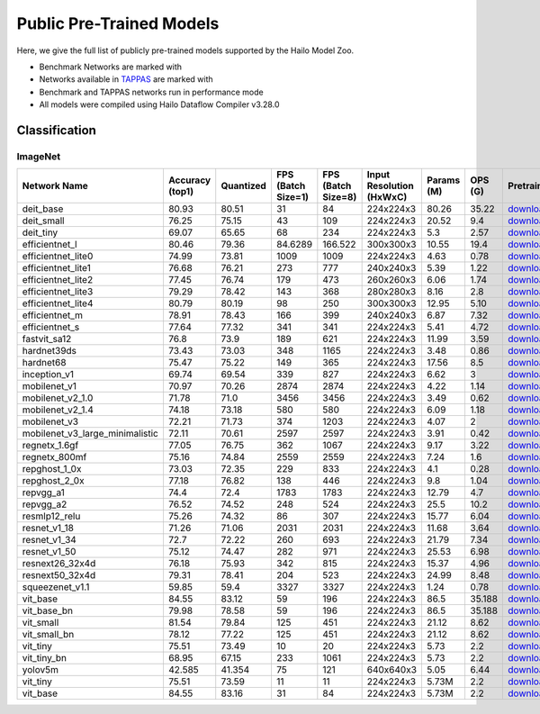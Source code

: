 
Public Pre-Trained Models
=========================

.. |rocket| image:: ../../images/rocket.png
  :width: 18

.. |star| image:: ../../images/star.png
  :width: 18

Here, we give the full list of publicly pre-trained models supported by the Hailo Model Zoo.

* Benchmark Networks are marked with |rocket|
* Networks available in `TAPPAS <https://github.com/hailo-ai/tappas>`_ are marked with |star|
* Benchmark and TAPPAS  networks run in performance mode
* All models were compiled using Hailo Dataflow Compiler v3.28.0



.. _Classification:

Classification
--------------

ImageNet
^^^^^^^^

.. list-table::
   :widths: 31 9 7 11 9 8 8 8 7 7 7
   :header-rows: 1

   * - Network Name
     - Accuracy (top1)
     - Quantized
     - FPS (Batch Size=1)
     - FPS (Batch Size=8)
     - Input Resolution (HxWxC)
     - Params (M)
     - OPS (G)
     - Pretrained
     - Source
     - Compiled
   * - deit_base
     - 80.93
     - 80.51
     - 31
     - 84
     - 224x224x3
     - 80.26
     - 35.22
     - `download <https://hailo-model-zoo.s3.eu-west-2.amazonaws.com/Classification/deit_base/pretrained/2024-05-21/deit_base.zip>`_
     - `link <https://github.com/facebookresearch/deit>`_
     - `download <https://hailo-model-zoo.s3.eu-west-2.amazonaws.com/ModelZoo/Compiled/v2.12.0/hailo15h/deit_base.hef>`_
   * - deit_small
     - 76.25
     - 75.15
     - 43
     - 109
     - 224x224x3
     - 20.52
     - 9.4
     - `download <https://hailo-model-zoo.s3.eu-west-2.amazonaws.com/Classification/deit_small/pretrained/2024-05-21/deit_small.zip>`_
     - `link <https://github.com/facebookresearch/deit>`_
     - `download <https://hailo-model-zoo.s3.eu-west-2.amazonaws.com/ModelZoo/Compiled/v2.12.0/hailo15h/deit_small.hef>`_
   * - deit_tiny
     - 69.07
     - 65.65
     - 68
     - 234
     - 224x224x3
     - 5.3
     - 2.57
     - `download <https://hailo-model-zoo.s3.eu-west-2.amazonaws.com/Classification/deit_tiny/pretrained/2024-05-21/deit_tiny.zip>`_
     - `link <https://github.com/facebookresearch/deit>`_
     - `download <https://hailo-model-zoo.s3.eu-west-2.amazonaws.com/ModelZoo/Compiled/v2.12.0/hailo15h/deit_tiny.hef>`_
   * - efficientnet_l
     - 80.46
     - 79.36
     - 84.6289
     - 166.522
     - 300x300x3
     - 10.55
     - 19.4
     - `download <https://hailo-model-zoo.s3.eu-west-2.amazonaws.com/Classification/efficientnet_l/pretrained/2023-07-18/efficientnet_l.zip>`_
     - `link <https://github.com/tensorflow/tpu/tree/master/models/official/efficientnet>`_
     - `download <https://hailo-model-zoo.s3.eu-west-2.amazonaws.com/ModelZoo/Compiled/v2.12.0/hailo15h/efficientnet_l.hef>`_
   * - efficientnet_lite0
     - 74.99
     - 73.81
     - 1009
     - 1009
     - 224x224x3
     - 4.63
     - 0.78
     - `download <https://hailo-model-zoo.s3.eu-west-2.amazonaws.com/Classification/efficientnet_lite0/pretrained/2023-07-18/efficientnet_lite0.zip>`_
     - `link <https://github.com/tensorflow/tpu/tree/master/models/official/efficientnet>`_
     - `download <https://hailo-model-zoo.s3.eu-west-2.amazonaws.com/ModelZoo/Compiled/v2.12.0/hailo15h/efficientnet_lite0.hef>`_
   * - efficientnet_lite1
     - 76.68
     - 76.21
     - 273
     - 777
     - 240x240x3
     - 5.39
     - 1.22
     - `download <https://hailo-model-zoo.s3.eu-west-2.amazonaws.com/Classification/efficientnet_lite1/pretrained/2023-07-18/efficientnet_lite1.zip>`_
     - `link <https://github.com/tensorflow/tpu/tree/master/models/official/efficientnet>`_
     - `download <https://hailo-model-zoo.s3.eu-west-2.amazonaws.com/ModelZoo/Compiled/v2.12.0/hailo15h/efficientnet_lite1.hef>`_
   * - efficientnet_lite2
     - 77.45
     - 76.74
     - 179
     - 473
     - 260x260x3
     - 6.06
     - 1.74
     - `download <https://hailo-model-zoo.s3.eu-west-2.amazonaws.com/Classification/efficientnet_lite2/pretrained/2023-07-18/efficientnet_lite2.zip>`_
     - `link <https://github.com/tensorflow/tpu/tree/master/models/official/efficientnet>`_
     - `download <https://hailo-model-zoo.s3.eu-west-2.amazonaws.com/ModelZoo/Compiled/v2.12.0/hailo15h/efficientnet_lite2.hef>`_
   * - efficientnet_lite3
     - 79.29
     - 78.42
     - 143
     - 368
     - 280x280x3
     - 8.16
     - 2.8
     - `download <https://hailo-model-zoo.s3.eu-west-2.amazonaws.com/Classification/efficientnet_lite3/pretrained/2023-07-18/efficientnet_lite3.zip>`_
     - `link <https://github.com/tensorflow/tpu/tree/master/models/official/efficientnet>`_
     - `download <https://hailo-model-zoo.s3.eu-west-2.amazonaws.com/ModelZoo/Compiled/v2.12.0/hailo15h/efficientnet_lite3.hef>`_
   * - efficientnet_lite4
     - 80.79
     - 80.19
     - 98
     - 250
     - 300x300x3
     - 12.95
     - 5.10
     - `download <https://hailo-model-zoo.s3.eu-west-2.amazonaws.com/Classification/efficientnet_lite4/pretrained/2023-07-18/efficientnet_lite4.zip>`_
     - `link <https://github.com/tensorflow/tpu/tree/master/models/official/efficientnet>`_
     - `download <https://hailo-model-zoo.s3.eu-west-2.amazonaws.com/ModelZoo/Compiled/v2.12.0/hailo15h/efficientnet_lite4.hef>`_
   * - efficientnet_m
     - 78.91
     - 78.43
     - 166
     - 399
     - 240x240x3
     - 6.87
     - 7.32
     - `download <https://hailo-model-zoo.s3.eu-west-2.amazonaws.com/Classification/efficientnet_m/pretrained/2023-07-18/efficientnet_m.zip>`_
     - `link <https://github.com/tensorflow/tpu/tree/master/models/official/efficientnet>`_
     - `download <https://hailo-model-zoo.s3.eu-west-2.amazonaws.com/ModelZoo/Compiled/v2.12.0/hailo15h/efficientnet_m.hef>`_
   * - efficientnet_s
     - 77.64
     - 77.32
     - 341
     - 341
     - 224x224x3
     - 5.41
     - 4.72
     - `download <https://hailo-model-zoo.s3.eu-west-2.amazonaws.com/Classification/efficientnet_s/pretrained/2023-07-18/efficientnet_s.zip>`_
     - `link <https://github.com/tensorflow/tpu/tree/master/models/official/efficientnet>`_
     - `download <https://hailo-model-zoo.s3.eu-west-2.amazonaws.com/ModelZoo/Compiled/v2.12.0/hailo15h/efficientnet_s.hef>`_
   * - fastvit_sa12
     - 76.8
     - 73.9
     - 189
     - 621
     - 224x224x3
     - 11.99
     - 3.59
     - `download <https://hailo-model-zoo.s3.eu-west-2.amazonaws.com/Classification/fastvit_sa12/pretrained/2023-08-21/fastvit_sa12.zip>`_
     - `link <https://github.com/apple/ml-fastvit/tree/main>`_
     - `download <https://hailo-model-zoo.s3.eu-west-2.amazonaws.com/ModelZoo/Compiled/v2.12.0/hailo15h/fastvit_sa12.hef>`_
   * - hardnet39ds
     - 73.43
     - 73.03
     - 348
     - 1165
     - 224x224x3
     - 3.48
     - 0.86
     - `download <https://hailo-model-zoo.s3.eu-west-2.amazonaws.com/Classification/hardnet39ds/pretrained/2021-07-20/hardnet39ds.zip>`_
     - `link <https://github.com/PingoLH/Pytorch-HarDNet>`_
     - `download <https://hailo-model-zoo.s3.eu-west-2.amazonaws.com/ModelZoo/Compiled/v2.12.0/hailo15h/hardnet39ds.hef>`_
   * - hardnet68
     - 75.47
     - 75.22
     - 149
     - 365
     - 224x224x3
     - 17.56
     - 8.5
     - `download <https://hailo-model-zoo.s3.eu-west-2.amazonaws.com/Classification/hardnet68/pretrained/2021-07-20/hardnet68.zip>`_
     - `link <https://github.com/PingoLH/Pytorch-HarDNet>`_
     - `download <https://hailo-model-zoo.s3.eu-west-2.amazonaws.com/ModelZoo/Compiled/v2.12.0/hailo15h/hardnet68.hef>`_
   * - inception_v1
     - 69.74
     - 69.54
     - 339
     - 827
     - 224x224x3
     - 6.62
     - 3
     - `download <https://hailo-model-zoo.s3.eu-west-2.amazonaws.com/Classification/inception_v1/pretrained/2023-07-18/inception_v1.zip>`_
     - `link <https://github.com/tensorflow/models/tree/v1.13.0/research/slim>`_
     - `download <https://hailo-model-zoo.s3.eu-west-2.amazonaws.com/ModelZoo/Compiled/v2.12.0/hailo15h/inception_v1.hef>`_
   * - mobilenet_v1
     - 70.97
     - 70.26
     - 2874
     - 2874
     - 224x224x3
     - 4.22
     - 1.14
     - `download <https://hailo-model-zoo.s3.eu-west-2.amazonaws.com/Classification/mobilenet_v1/pretrained/2023-07-18/mobilenet_v1.zip>`_
     - `link <https://github.com/tensorflow/models/tree/v1.13.0/research/slim>`_
     - `download <https://hailo-model-zoo.s3.eu-west-2.amazonaws.com/ModelZoo/Compiled/v2.12.0/hailo15h/mobilenet_v1.hef>`_
   * - mobilenet_v2_1.0 |rocket|
     - 71.78
     - 71.0
     - 3456
     - 3456
     - 224x224x3
     - 3.49
     - 0.62
     - `download <https://hailo-model-zoo.s3.eu-west-2.amazonaws.com/Classification/mobilenet_v2_1.0/pretrained/2021-07-11/mobilenet_v2_1.0.zip>`_
     - `link <https://github.com/tensorflow/models/tree/v1.13.0/research/slim>`_
     - `download <https://hailo-model-zoo.s3.eu-west-2.amazonaws.com/ModelZoo/Compiled/v2.12.0/hailo15h/mobilenet_v2_1.0.hef>`_
   * - mobilenet_v2_1.4
     - 74.18
     - 73.18
     - 580
     - 580
     - 224x224x3
     - 6.09
     - 1.18
     - `download <https://hailo-model-zoo.s3.eu-west-2.amazonaws.com/Classification/mobilenet_v2_1.4/pretrained/2021-07-11/mobilenet_v2_1.4.zip>`_
     - `link <https://github.com/tensorflow/models/tree/v1.13.0/research/slim>`_
     - `download <https://hailo-model-zoo.s3.eu-west-2.amazonaws.com/ModelZoo/Compiled/v2.12.0/hailo15h/mobilenet_v2_1.4.hef>`_
   * - mobilenet_v3
     - 72.21
     - 71.73
     - 374
     - 1203
     - 224x224x3
     - 4.07
     - 2
     - `download <https://hailo-model-zoo.s3.eu-west-2.amazonaws.com/Classification/mobilenet_v3/pretrained/2023-07-18/mobilenet_v3.zip>`_
     - `link <https://github.com/tensorflow/models/tree/master/research/slim/nets/mobilenet>`_
     - `download <https://hailo-model-zoo.s3.eu-west-2.amazonaws.com/ModelZoo/Compiled/v2.12.0/hailo15h/mobilenet_v3.hef>`_
   * - mobilenet_v3_large_minimalistic
     - 72.11
     - 70.61
     - 2597
     - 2597
     - 224x224x3
     - 3.91
     - 0.42
     - `download <https://hailo-model-zoo.s3.eu-west-2.amazonaws.com/Classification/mobilenet_v3_large_minimalistic/pretrained/2021-07-11/mobilenet_v3_large_minimalistic.zip>`_
     - `link <https://github.com/tensorflow/models/tree/master/research/slim/nets/mobilenet>`_
     - `download <https://hailo-model-zoo.s3.eu-west-2.amazonaws.com/ModelZoo/Compiled/v2.12.0/hailo15h/mobilenet_v3_large_minimalistic.hef>`_
   * - regnetx_1.6gf
     - 77.05
     - 76.75
     - 362
     - 1067
     - 224x224x3
     - 9.17
     - 3.22
     - `download <https://hailo-model-zoo.s3.eu-west-2.amazonaws.com/Classification/regnetx_1.6gf/pretrained/2021-07-11/regnetx_1.6gf.zip>`_
     - `link <https://github.com/facebookresearch/pycls>`_
     - `download <https://hailo-model-zoo.s3.eu-west-2.amazonaws.com/ModelZoo/Compiled/v2.12.0/hailo15h/regnetx_1.6gf.hef>`_
   * - regnetx_800mf
     - 75.16
     - 74.84
     - 2559
     - 2559
     - 224x224x3
     - 7.24
     - 1.6
     - `download <https://hailo-model-zoo.s3.eu-west-2.amazonaws.com/Classification/regnetx_800mf/pretrained/2021-07-11/regnetx_800mf.zip>`_
     - `link <https://github.com/facebookresearch/pycls>`_
     - `download <https://hailo-model-zoo.s3.eu-west-2.amazonaws.com/ModelZoo/Compiled/v2.12.0/hailo15h/regnetx_800mf.hef>`_
   * - repghost_1_0x
     - 73.03
     - 72.35
     - 229
     - 833
     - 224x224x3
     - 4.1
     - 0.28
     - `download <https://hailo-model-zoo.s3.eu-west-2.amazonaws.com/Classification/repghost/repghostnet_1_0x/pretrained/2023-04-03/repghostnet_1_0x.zip>`_
     - `link <https://github.com/ChengpengChen/RepGhost>`_
     - `download <https://hailo-model-zoo.s3.eu-west-2.amazonaws.com/ModelZoo/Compiled/v2.12.0/hailo15h/repghost_1_0x.hef>`_
   * - repghost_2_0x
     - 77.18
     - 76.82
     - 138
     - 446
     - 224x224x3
     - 9.8
     - 1.04
     - `download <https://hailo-model-zoo.s3.eu-west-2.amazonaws.com/Classification/repghost/repghostnet_2_0x/pretrained/2023-04-03/repghostnet_2_0x.zip>`_
     - `link <https://github.com/ChengpengChen/RepGhost>`_
     - `download <https://hailo-model-zoo.s3.eu-west-2.amazonaws.com/ModelZoo/Compiled/v2.12.0/hailo15h/repghost_2_0x.hef>`_
   * - repvgg_a1
     - 74.4
     - 72.4
     - 1783
     - 1783
     - 224x224x3
     - 12.79
     - 4.7
     - `download <https://hailo-model-zoo.s3.eu-west-2.amazonaws.com/Classification/repvgg/repvgg_a1/pretrained/2022-10-02/RepVGG-A1.zip>`_
     - `link <https://github.com/DingXiaoH/RepVGG>`_
     - `download <https://hailo-model-zoo.s3.eu-west-2.amazonaws.com/ModelZoo/Compiled/v2.12.0/hailo15h/repvgg_a1.hef>`_
   * - repvgg_a2
     - 76.52
     - 74.52
     - 248
     - 524
     - 224x224x3
     - 25.5
     - 10.2
     - `download <https://hailo-model-zoo.s3.eu-west-2.amazonaws.com/Classification/repvgg/repvgg_a2/pretrained/2022-10-02/RepVGG-A2.zip>`_
     - `link <https://github.com/DingXiaoH/RepVGG>`_
     - `download <https://hailo-model-zoo.s3.eu-west-2.amazonaws.com/ModelZoo/Compiled/v2.12.0/hailo15h/repvgg_a2.hef>`_
   * - resmlp12_relu
     - 75.26
     - 74.32
     - 86
     - 307
     - 224x224x3
     - 15.77
     - 6.04
     - `download <https://hailo-model-zoo.s3.eu-west-2.amazonaws.com/Classification/resmlp12_relu/pretrained/2022-03-03/resmlp12_relu.zip>`_
     - `link <https://github.com/rwightman/pytorch-image-models/>`_
     - `download <https://hailo-model-zoo.s3.eu-west-2.amazonaws.com/ModelZoo/Compiled/v2.12.0/hailo15h/resmlp12_relu.hef>`_
   * - resnet_v1_18
     - 71.26
     - 71.06
     - 2031
     - 2031
     - 224x224x3
     - 11.68
     - 3.64
     - `download <https://hailo-model-zoo.s3.eu-west-2.amazonaws.com/Classification/resnet_v1_18/pretrained/2022-04-19/resnet_v1_18.zip>`_
     - `link <https://github.com/yhhhli/BRECQ>`_
     - `download <https://hailo-model-zoo.s3.eu-west-2.amazonaws.com/ModelZoo/Compiled/v2.12.0/hailo15h/resnet_v1_18.hef>`_
   * - resnet_v1_34
     - 72.7
     - 72.22
     - 260
     - 693
     - 224x224x3
     - 21.79
     - 7.34
     - `download <https://hailo-model-zoo.s3.eu-west-2.amazonaws.com/Classification/resnet_v1_34/pretrained/2021-07-11/resnet_v1_34.zip>`_
     - `link <https://github.com/tensorflow/models/tree/master/research/slim>`_
     - `download <https://hailo-model-zoo.s3.eu-west-2.amazonaws.com/ModelZoo/Compiled/v2.12.0/hailo15h/resnet_v1_34.hef>`_
   * - resnet_v1_50 |rocket| |star|
     - 75.12
     - 74.47
     - 282
     - 971
     - 224x224x3
     - 25.53
     - 6.98
     - `download <https://hailo-model-zoo.s3.eu-west-2.amazonaws.com/Classification/resnet_v1_50/pretrained/2021-07-11/resnet_v1_50.zip>`_
     - `link <https://github.com/tensorflow/models/tree/master/research/slim>`_
     - `download <https://hailo-model-zoo.s3.eu-west-2.amazonaws.com/ModelZoo/Compiled/v2.12.0/hailo15h/resnet_v1_50.hef>`_
   * - resnext26_32x4d
     - 76.18
     - 75.93
     - 342
     - 815
     - 224x224x3
     - 15.37
     - 4.96
     - `download <https://hailo-model-zoo.s3.eu-west-2.amazonaws.com/Classification/resnext26_32x4d/pretrained/2023-09-18/resnext26_32x4d.zip>`_
     - `link <https://github.com/osmr/imgclsmob/tree/master/pytorch>`_
     - `download <https://hailo-model-zoo.s3.eu-west-2.amazonaws.com/ModelZoo/Compiled/v2.12.0/hailo15h/resnext26_32x4d.hef>`_
   * - resnext50_32x4d
     - 79.31
     - 78.41
     - 204
     - 523
     - 224x224x3
     - 24.99
     - 8.48
     - `download <https://hailo-model-zoo.s3.eu-west-2.amazonaws.com/Classification/resnext50_32x4d/pretrained/2023-07-18/resnext50_32x4d.zip>`_
     - `link <https://github.com/osmr/imgclsmob/tree/master/pytorch>`_
     - `download <https://hailo-model-zoo.s3.eu-west-2.amazonaws.com/ModelZoo/Compiled/v2.12.0/hailo15h/resnext50_32x4d.hef>`_
   * - squeezenet_v1.1
     - 59.85
     - 59.4
     - 3327
     - 3327
     - 224x224x3
     - 1.24
     - 0.78
     - `download <https://hailo-model-zoo.s3.eu-west-2.amazonaws.com/Classification/squeezenet_v1.1/pretrained/2023-07-18/squeezenet_v1.1.zip>`_
     - `link <https://github.com/osmr/imgclsmob/tree/master/pytorch>`_
     - `download <https://hailo-model-zoo.s3.eu-west-2.amazonaws.com/ModelZoo/Compiled/v2.12.0/hailo15h/squeezenet_v1.1.hef>`_
   * - vit_base
     - 84.55
     - 83.12
     - 59
     - 196
     - 224x224x3
     - 86.5
     - 35.188
     - `download <https://hailo-model-zoo.s3.eu-west-2.amazonaws.com/Classification/vit_base/pretrained/2024-04-03/vit_base_patch16_224_ops17.zip>`_
     - `link <https://github.com/rwightman/pytorch-image-models>`_
     - `download <https://hailo-model-zoo.s3.eu-west-2.amazonaws.com/ModelZoo/Compiled/v2.12.0/hailo15h/vit_base.hef>`_
   * - vit_base_bn |rocket|
     - 79.98
     - 78.58
     - 59
     - 196
     - 224x224x3
     - 86.5
     - 35.188
     - `download <https://hailo-model-zoo.s3.eu-west-2.amazonaws.com/Classification/vit_base_bn/pretrained/2023-01-25/vit_base.zip>`_
     - `link <https://github.com/rwightman/pytorch-image-models>`_
     - `download <https://hailo-model-zoo.s3.eu-west-2.amazonaws.com/ModelZoo/Compiled/v2.12.0/hailo15h/vit_base_bn.hef>`_
   * - vit_small
     - 81.54
     - 79.84
     - 125
     - 451
     - 224x224x3
     - 21.12
     - 8.62
     - `download <https://hailo-model-zoo.s3.eu-west-2.amazonaws.com/Classification/vit_small/pretrained/2024-04-03/vit_small_patch16_224_ops17.zip>`_
     - `link <https://github.com/rwightman/pytorch-image-models>`_
     - `download <https://hailo-model-zoo.s3.eu-west-2.amazonaws.com/ModelZoo/Compiled/v2.12.0/hailo15h/vit_small.hef>`_
   * - vit_small_bn
     - 78.12
     - 77.22
     - 125
     - 451
     - 224x224x3
     - 21.12
     - 8.62
     - `download <https://hailo-model-zoo.s3.eu-west-2.amazonaws.com/Classification/vit_small_bn/pretrained/2022-08-08/vit_small.zip>`_
     - `link <https://github.com/rwightman/pytorch-image-models>`_
     - `download <https://hailo-model-zoo.s3.eu-west-2.amazonaws.com/ModelZoo/Compiled/v2.12.0/hailo15h/vit_small_bn.hef>`_
   * - vit_tiny
     - 75.51
     - 73.49
     - 10
     - 20
     - 224x224x3
     - 5.73
     - 2.2
     - `download <https://hailo-model-zoo.s3.eu-west-2.amazonaws.com/Classification/vit_tiny/pretrained/2024-04-03/vit_tiny_patch16_224_ops17.zip>`_
     - `link <https://github.com/rwightman/pytorch-image-models>`_
     - `download <https://hailo-model-zoo.s3.eu-west-2.amazonaws.com/ModelZoo/Compiled/v2.12.0/hailo15h/vit_tiny.hef>`_
   * - vit_tiny_bn
     - 68.95
     - 67.15
     - 233
     - 1061
     - 224x224x3
     - 5.73
     - 2.2
     - `download <https://hailo-model-zoo.s3.eu-west-2.amazonaws.com/Classification/vit_tiny_bn/pretrained/2023-08-29/vit_tiny_bn.zip>`_
     - `link <https://github.com/rwightman/pytorch-image-models>`_
     - `download <https://hailo-model-zoo.s3.eu-west-2.amazonaws.com/ModelZoo/Compiled/v2.12.0/hailo15h/vit_tiny_bn.hef>`_
   * - yolov5m
     - 42.585
     - 41.354
     - 75
     - 121
     - 640x640x3
     - 5.05
     - 6.44
     - `download <https://hailo-model-zoo.s3.eu-west-2.amazonaws.com/ObjectDetection/Detection-COCO/yolo/yolov5m_spp/pretrained/2023-04-25/yolov5m.zip>`_
     - `link <https://github.com/ultralytics/yolov5/releases/tag/v2.0>`_
     - `download <https://hailo-model-zoo.s3.eu-west-2.amazonaws.com/ModelZoo/Compiled/v2.12.0/hailo15h/yolov5m.hef>`_
   * - vit_tiny
     - 75.51
     - 73.59
     - 11
     - 11
     - 224x224x3
     - 5.73M
     - 2.2
     - `download <https://hailo-model-zoo.s3.eu-west-2.amazonaws.com/Classification/vit_tiny/pretrained/2024-04-03/vit_tiny_patch16_224_ops17.zip>`_
     - `link <https://github.com/rwightman/pytorch-image-models>`_
     - `download <https://hailo-model-zoo.s3.eu-west-2.amazonaws.com/ModelZoo/Compiled/v2.12.0/hailo15h/vit_tiny.hef>`_
   * - vit_base
     - 84.55
     - 83.16
     - 31
     - 84
     - 224x224x3
     - 5.73M
     - 2.2
     - `download <https://hailo-model-zoo.s3.eu-west-2.amazonaws.com/Classification/vit_tiny/pretrained/2024-04-03/vit_tiny_patch16_224_ops17.zip>`_
     - `link <https://github.com/rwightman/pytorch-image-models>`_
     - `download <https://hailo-model-zoo.s3.eu-west-2.amazonaws.com/ModelZoo/Compiled/v2.12.0/hailo15h/vit_base.hef>`_
